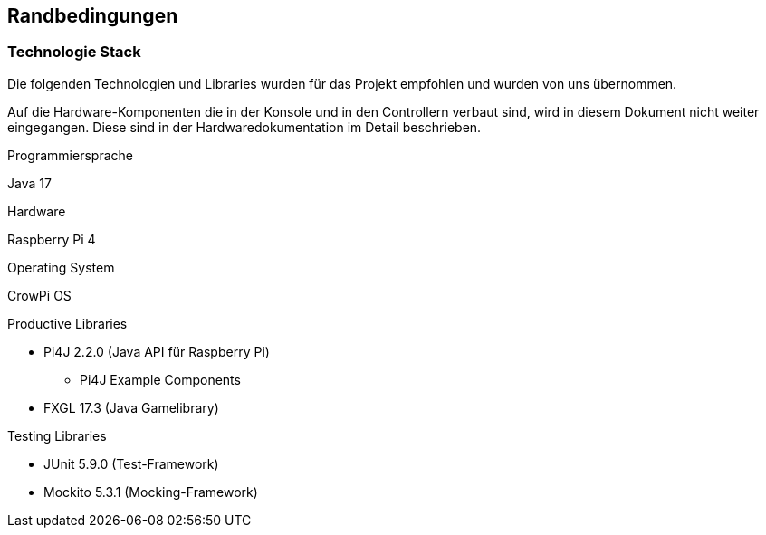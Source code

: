 [[section-architecture-constraints]]
== Randbedingungen

////
[role="arc42help"]
****
.Inhalt
Randbedingungen und Vorgaben, die ihre Freiheiten bezüglich Entwurf, Implementierung oder Ihres Entwicklungsprozesses einschränken.
Diese Randbedingungen gelten manchmal organisations- oder firmenweit über die Grenzen einzelner Systeme hinweg.

.Motivation
Für eine tragfähige Architektur sollten Sie genau wissen, wo Ihre Freiheitsgrade bezüglich der Entwurfsentscheidungen liegen und wo Sie Randbedingungen beachten müssen.
Sie können Randbedingungen vielleicht noch verhandeln, zunächst sind sie aber da.

.Form
Einfache Tabellen der Randbedingungen mit Erläuterungen.
Bei Bedarf unterscheiden Sie technische, organisatorische und politische Randbedingungen oder übergreifende Konventionen (beispielsweise Programmier- oder Versionierungsrichtlinien, Dokumentations- oder Namenskonvention).


.Weiterführende Informationen

Siehe https://docs.arc42.org/section-2/[Randbedingungen] in der online-Dokumentation (auf Englisch!).

****
////

=== Technologie Stack
****
Die folgenden Technologien und Libraries wurden für das Projekt empfohlen und wurden von uns übernommen.

Auf die Hardware-Komponenten die in der Konsole und in den Controllern verbaut sind, wird in diesem Dokument nicht weiter eingegangen. Diese sind in der Hardwaredokumentation im Detail beschrieben.

.Programmiersprache +
Java 17

.Hardware +
Raspberry Pi 4

.Operating System
CrowPi OS

.Productive Libraries +
* Pi4J 2.2.0 (Java API für Raspberry Pi)
** Pi4J Example Components
* FXGL 17.3 (Java Gamelibrary)

.Testing Libraries
* JUnit 5.9.0 (Test-Framework)
* Mockito 5.3.1 (Mocking-Framework)
****
